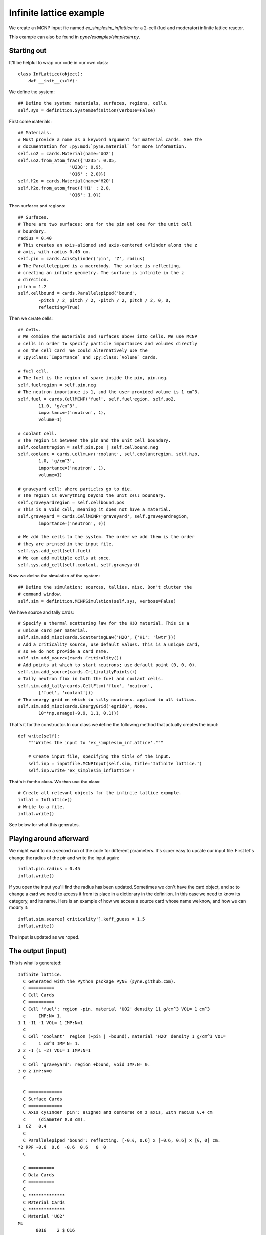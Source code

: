 .. _simplesim_ex_inflattice:

========================
Infinite lattice example
========================
    
We create an MCNP input file named `ex_simplesim_inflattice` for a 2-cell (fuel
and moderator) infinite lattice reactor.

This example can also be found in `pyne/examples/simplesim.py`.

************
Starting out
************

It'll be helpful to wrap our code in our own class::


    class InfLattice(object):
        def __init__(self):

We define the system::

        ## Define the system: materials, surfaces, regions, cells.
        self.sys = definition.SystemDefinition(verbose=False)

First come materials::

        ## Materials.
        # Must provide a name as a keyword argument for material cards. See the
        # documentation for :py:mod:`pyne.material` for more information.
        self.uo2 = cards.Material(name='UO2')
        self.uo2.from_atom_frac({'U235': 0.05,
                            'U238': 0.95,
                            'O16' : 2.00})
        self.h2o = cards.Material(name='H2O')
        self.h2o.from_atom_frac({'H1' : 2.0,
                            'O16': 1.0})

Then surfaces and regions::

        ## Surfaces.
        # There are two surfaces: one for the pin and one for the unit cell
        # boundary.
        radius = 0.40
        # This creates an axis-aligned and axis-centered cylinder along the z
        # axis, with radius 0.40 cm.
        self.pin = cards.AxisCylinder('pin', 'Z', radius)
        # The Parallelepiped is a macrobody. The surface is reflecting,
        # creating an infinte geometry. The surface is infinite in the z
        # direction.
        pitch = 1.2
        self.cellbound = cards.Parallelepiped('bound',
                -pitch / 2, pitch / 2, -pitch / 2, pitch / 2, 0, 0,
                reflecting=True)

Then we create cells::

        ## Cells.
        # We combine the materials and surfaces above into cells. We use MCNP
        # cells in order to specify particle importances and volumes directly
        # on the cell card. We could alternatively use the
        # :py:class:`Importance` and :py:class:`Volume` cards.

        # fuel cell.
        # The fuel is the region of space inside the pin, pin.neg. 
        self.fuelregion = self.pin.neg
        # The neutron importance is 1, and the user-provided volume is 1 cm^3.
        self.fuel = cards.CellMCNP('fuel', self.fuelregion, self.uo2,
                11.0, 'g/cm^3',
                importance=('neutron', 1),
                volume=1)

        # coolant cell.
        # The region is between the pin and the unit cell boundary.
        self.coolantregion = self.pin.pos | self.cellbound.neg
        self.coolant = cards.CellMCNP('coolant', self.coolantregion, self.h2o,
                1.0, 'g/cm^3',
                importance=('neutron', 1),
                volume=1)

        # graveyard cell: where particles go to die.
        # The region is everything beyond the unit cell boundary.
        self.graveyardregion = self.cellbound.pos
        # This is a void cell, meaning it does not have a material.
        self.graveyard = cards.CellMCNP('graveyard', self.graveyardregion,
                importance=('neutron', 0))

        # We add the cells to the system. The order we add them is the order
        # they are printed in the input file.
        self.sys.add_cell(self.fuel)
        # We can add multiple cells at once.
        self.sys.add_cell(self.coolant, self.graveyard)
       
Now we define the simulation of the system::

        ## Define the simulation: sources, tallies, misc. Don't clutter the
        # command window.
        self.sim = definition.MCNPSimulation(self.sys, verbose=False)

We have source and tally cards::

        # Specify a thermal scattering law for the H2O material. This is a
        # unique card per material.
        self.sim.add_misc(cards.ScatteringLaw('H2O', {'H1': 'lwtr'}))
        # Add a criticality source, use default values. This is a unique card,
        # so we do not provide a card name.
        self.sim.add_source(cards.Criticality())
        # Add points at which to start neutrons; use default point (0, 0, 0).
        self.sim.add_source(cards.CriticalityPoints())
        # Tally neutron flux in both the fuel and coolant cells.
        self.sim.add_tally(cards.CellFlux('flux', 'neutron', 
                ['fuel', 'coolant']))
        # The energy grid on which to tally neutrons, applied to all tallies.
        self.sim.add_misc(cards.EnergyGrid('egrid0', None,
                10**np.arange(-9.9, 1.1, 0.1)))

That's it for the constructor. In our class we define the following method that
actually creates the input::

    def write(self):
        """Writes the input to 'ex_simplesim_inflattice'."""

        # Create input file, specifying the title of the input.
        self.inp = inputfile.MCNPInput(self.sim, title="Infinite lattice.")
        self.inp.write('ex_simplesim_inflattice')

That's it for the class. We then use the class::

    # Create all relevant objects for the infinite lattice example.
    inflat = InfLattice()
    # Write to a file.
    inflat.write()

See below for what this generates.


************************
Playing around afterward
************************
We might want to do a second run of the code for different parameters. It's super easy to update our input file. First let's change the radius of the pin and write the input again::

        inflat.pin.radius = 0.45
        inflat.write()

If you open the input you'll find the radius has been updated. Sometimes we don't have the card object, and so to change a card we need to access it from its place in a dictionary in the definition. In this case we need to know its category, and its name. Here is an example of how we access a source card whose name we know, and how we can modify it::

        inflat.sim.source['criticality'].keff_guess = 1.5
        inflat.write()

The input is updated as we hoped.


******************
The output (input)
******************

This is what is generated::

    Infinite lattice.
      C Generated with the Python package PyNE (pyne.github.com).
      C ==========
      C Cell Cards
      C ==========
      C Cell 'fuel': region -pin, material 'UO2' density 11 g/cm^3 VOL= 1 cm^3
      c     IMP:N= 1.
    1 1 -11 -1 VOL= 1 IMP:N=1
      C
      C Cell 'coolant': region (+pin | -bound), material 'H2O' density 1 g/cm^3 VOL=
      c     1 cm^3 IMP:N= 1.
    2 2 -1 (1 -2) VOL= 1 IMP:N=1
      C
      C Cell 'graveyard': region +bound, void IMP:N= 0.
    3 0 2 IMP:N=0
      C
    
      C =============
      C Surface Cards
      C =============
      C Axis cylinder 'pin': aligned and centered on z axis, with radius 0.4 cm
      c     (diameter 0.8 cm).
    1  CZ   0.4
      C
      C Parallelepiped 'bound': reflecting. [-0.6, 0.6] x [-0.6, 0.6] x [0, 0] cm.
    *2 RPP -0.6  0.6  -0.6  0.6   0  0
      C
    
      C ==========
      C Data Cards
      C ==========
      C
      C **************
      C Material Cards
      C **************
      C Material 'UO2'.
    M1
           8016    2 $ O16
          92235    0.05 $ U235
          92238    0.95 $ U238
      C
      C Material 'H2O'.
    M2
           1001    2 $ H1
           8016    1 $ O16
      C
      C
      C ************
      C Source Cards
      C ************
      C Criticality source 'criticality': n_histories: 1000, keff_guess: 1,
      c     n_skip_cycles: 30, n_cycles: 130.
    KCODE 1000  1 30 130
      C
      C Criticality points 'criticalitypoints': (0, 0, 0) cm.
    KSRC  0  0  0
      C
      C
      C ***********
      C Tally Cards
      C ***********
      C Cell flux tally 'flux' of neutrons: cells 'fuel'; 'coolant'.
    F14:N  1 2
      C
      C
      C *******************
      C Miscellaneous Cards
      C *******************
      C Scattering law 'scatlaw-H2O': H1: lwtr.
    MT2 lwtr
      C
      C Energy grid 'egrid0' for all tallies: 110 groups.
    E0  1.2589e-10  1.5849e-10  1.9953e-10  2.5119e-10  3.1623e-10  3.9811e-10
         5.0119e-10  6.3096e-10  7.9433e-10  1e-09  1.2589e-09  1.5849e-09
         1.9953e-09  2.5119e-09  3.1623e-09  3.9811e-09  5.0119e-09  6.3096e-09
         7.9433e-09  1e-08  1.2589e-08  1.5849e-08  1.9953e-08  2.5119e-08
         3.1623e-08  3.9811e-08  5.0119e-08  6.3096e-08  7.9433e-08  1e-07
         1.2589e-07  1.5849e-07  1.9953e-07  2.5119e-07  3.1623e-07  3.9811e-07
         5.0119e-07  6.3096e-07  7.9433e-07  1e-06  1.2589e-06  1.5849e-06
         1.9953e-06  2.5119e-06  3.1623e-06  3.9811e-06  5.0119e-06  6.3096e-06
         7.9433e-06  1e-05  1.2589e-05  1.5849e-05  1.9953e-05  2.5119e-05
         3.1623e-05  3.9811e-05  5.0119e-05  6.3096e-05  7.9433e-05  0.0001
         0.00012589  0.00015849  0.00019953  0.00025119  0.00031623  0.00039811
         0.00050119  0.00063096  0.00079433  0.001  0.0012589  0.0015849  0.0019953
         0.0025119  0.0031623  0.0039811  0.0050119  0.0063096  0.0079433  0.01
         0.012589  0.015849  0.019953  0.025119  0.031623  0.039811  0.050119
         0.063096  0.079433  0.1  0.12589  0.15849  0.19953  0.25119  0.31623
         0.39811  0.50119  0.63096  0.79433  1  1.2589  1.5849  1.9953  2.5119
         3.1623  3.9811  5.0119  6.3096  7.9433  10
      C


If we don't want all the comments, we can use a keyword argument on the input
file initialization::

    self.inp = inputfile.MCNPInput(self.sim, title="Infinite lattice.",
            comments=False)


